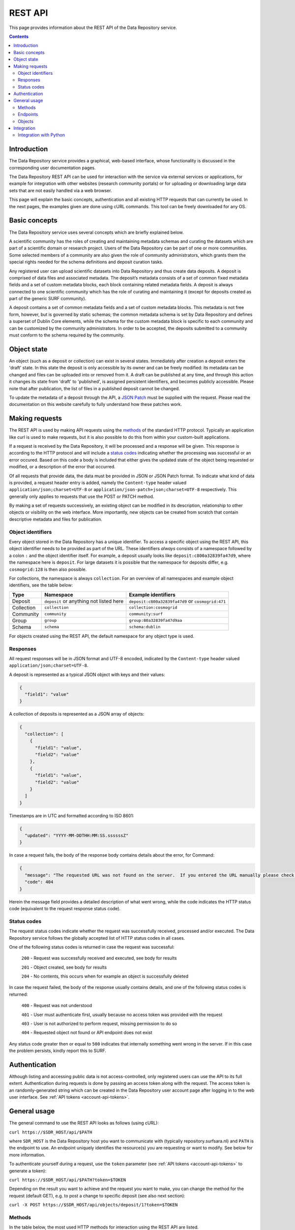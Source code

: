 .. _rest-api:

**************
REST API
**************

This page provides information about the REST API of the Data Repository service.

.. contents::
    :depth: 4

.. _rest-api-introduction:

==================
Introduction
==================

The Data Repository service provides a graphical, web-based interface, whose functionality is discussed in the corresponding user documentation pages.

The Data Repository REST API can be used for interaction with the service via external services or applications, for example for integration with other websites (research community portals) or for uploading or downloading large data sets that are not easily handled via a web browser.

This page will explain the basic concepts, authentication and all existing HTTP requests that can currently be used. In the next pages, the examples given are done using cURL commands. This tool can be freely downloaded for any OS.

.. _rest-api-basic-concepts:

==================
Basic concepts
==================

The Data Repository service uses several concepts which are briefly explained below.

A scientific community has the roles of creating and maintaining metadata schemas and curating the datasets which are part of a scientific domain or research project. Users of the Data Repository can be part of one or more communities. Some selected members of a community are also given the role of community administrators, which grants them the special rights needed for the schema definitions and deposit curation tasks.

Any registered user can upload scientific datasets into Data Repository and thus create data deposits. A deposit is comprised of data files and associated metadata. The deposit’s metadata consists of a set of common fixed metadata fields and a set of custom metadata blocks, each block containing related metadata fields. A deposit is always connected to one scientific community which has the role of curating and maintaining it (except for deposits created as part of the generic SURF community).

A deposit contains a set of common metadata fields and a set of custom metadata blocks. This metadata is not free form, however, but is governed by static schemas; the common metadata schema is set by Data Repository and defines a superset of Dublin Core elements, while the schema for the custom metadata block is specific to each community and can be customized by the community administrators. In order to be accepted, the deposits submitted to a community must conform to the schema required by the community.

.. _rest-api-objects:

==================
Object state
==================

An object (such as a deposit or collection) can exist in several states. Immediately after creation a deposit enters the 'draft' state. In this state the deposit is only accessible by its owner and can be freely modified: its metadata can be changed and files can be uploaded into or removed from it. A draft can be published at any time, and through this action it changes its state from 'draft' to 'published', is assigned persistent identifiers, and becomes publicly accessible. Please note that after publication, the list of files in a published deposit cannot be changed.

To update the metadata of a deposit through the API, a `JSON Patch`_ must be supplied with the request. Please read the documentation on this website carefully to fully understand how these patches work.

.. _rest-api-making-requests:

==================
Making requests
==================

The REST API is used by making API requests using the `methods`_ of the standard HTTP protocol. Typically an application like curl is used to make requests, but it is also possible to do this from within your custom-built applications.

If a request is received by the Data Repository, it will be processed and a response will be given. This response is according to the HTTP protocol and will include a `status codes`_ indicating whether the processing was successful or an error occured. Based on this code a body is included that either gives the updated state of the object being requested or modified, or a description of the error that occurred.

Of all requests that provide data, the data must be provided in JSON or JSON Patch format. To indicate what kind of data is provided, a request header entry is added, namely the ``Content-type`` header valued ``application/json;charset=UTF-8`` or ``application/json-patch+json;charset=UTF-8`` respectively. This generally only applies to requests that use the POST or PATCH method.

By making a set of requests successively, an existing object can be modified in its description, relationship to other objects or visibility on the web interface. More importantly, new objects can be created from scratch that contain descriptive metadata and files for publication.

.. _rest-api-object-identifiers:

Object identifiers
_________________

Every object stored in the Data Repository has a unique identifier. To access a specific object using the REST API, this object identifier needs to be provided as part of the URL. These identifiers `always` consists of a namespace followed by a colon ``:`` and the object identifier itself. For example, a deposit usually looks like ``deposit:c800a32839fa47d9``, where the namespace here is ``deposit``. For large datasets it is possible that the namespace for deposits differ, e.g. ``cosmogrid:128`` is then also possible.

For collections, the namespace is always ``collection``. For an overview of all namespaces and example object identifiers, see the table below:

============ =======================================  =============
Type         Namespace                                Example identifiers
============ =======================================  =============
Deposit      ``deposit`` or anything not listed here  ``deposit:c800a32839fa47d9`` or ``cosmogrid:471``
Collection   ``collection``						      ``collection:cosmogrid``
Community    ``community``							  ``community:surf``
Group        ``group``								  ``group:80a32839fa47d9aa``
Schema       ``schema``								  ``schema:dublin``
============ =======================================  =============

For objects created using the REST API, the default namespace for any object type is used.

.. _rest-api-making-responses:

Responses
_________________

All request responses will be in JSON format and UTF-8 encoded, indicated by the ``Content-type`` header valued ``application/json;charset=UTF-8``.

A deposit is represented as a typical JSON object with keys and their values:

.. code-block:: json

	{
	  "field1": "value"
	}


A collection of deposits is represented as a JSON array of objects:

.. code-block:: json

	{
	  "collection": [
	    {
	      "field1": "value",
	      "field2": "value"
	    },
	    {
	      "field1": "value",
	      "field2": "value"
	    }
	  ]
	}


Timestamps are in UTC and formatted according to ISO 8601:

.. code-block:: json

	{
	  "updated": "YYYY-MM-DDTHH:MM:SS.ssssssZ"
	}

In case a request fails, the body of the response body contains details about the error, for Command:

.. code-block:: json

	{
	  "message": "The requested URL was not found on the server.  If you entered the URL manually please check your spelling and try again.",
	  "code": 404
	}

Herein the message field provides a detailed description of what went wrong, while the code indicates the HTTP status code (equivalent to the request response status code).

.. _rest-api-status-codes:

Status codes
_________________

The request status codes indicate whether the request was successfully received, processed and/or executed. The Data Repository service follows the globally accepted list of HTTP status codes in all cases.

One of the following status codes is returned in case the request was successful:

    ``200`` - Request was successfully received and executed, see body for results

    ``201`` - Object created, see body for results

    ``204`` - No contents, this occurs when for example an object is successfully deleted

In case the request failed, the body of the response usually contains details, and one of the following status codes is returned:

    ``400`` - Request was not understood

    ``401`` - User must authenticate first, usually because no access token was provided with the request

    ``403`` - User is not authorized to perform request, missing permission to do so

    ``404`` - Requested object not found or API endpoint does not exist

Any status code greater then or equal to ``500`` indicates that internally something went wrong in the server. If in this case the problem persists, kindly report this to SURF.

.. _rest-api-authentication:

==================
Authentication
==================

Although listing and accessing public data is not access-controlled, only registered users can use the API to its full extent. Authentication during requests is done by passing an access token along with the request. The access token is an randomly-generated string which can be created in the Data Repository user account page after logging in to the web user interface. See :ref:`API tokens <account-api-tokens>`.

.. _rest-api-general-usage:

==================
General usage
==================

The general command to use the REST API looks as follows (using cURL):

``curl https://$SDR_HOST/api/$PATH``

where ``SDR_HOST`` is the Data Repository host you want to communicate with (typically repository.surfsara.nl) and ``PATH`` is the endpoint to use. An endpoint uniquely identifies the resource(s) you are requesting or want to modify. See below for more information.

To authenticate yourself during a request, use the ``token`` parameter (see :ref:`API tokens <account-api-tokens>` to generate a token):

``curl https://$SDR_HOST/api/$PATH?token=$TOKEN``

Depending on the result you want to achieve and the request you want to make, you can change the method for the request (default GET), e.g. to post a change to specific deposit (see also next section):

``curl -X POST https://$SDR_HOST/api/objects/deposit/1?token=$TOKEN``

.. _rest-api-methods:

Methods
_________________

In the table below, the most used HTTP methods for interaction using the REST API are listed.

============ =======================   =============
Method       Authentication required   Typical use
============ =======================   =============
GET          Typically no              Get current state of an object or resource, including header information
POST         Yes                       Create new object
PUT          Yes                       Upload file to deposit
PATCH        Yes                       Update descriptive metadata state of an object or resource
DELETE       Yes                       Delete a (part of a) resource or object
HEAD         Typically no              Identical to GET method, but without response body
============ =======================   =============

.. _rest-api-endpoints:

Endpoints
_________________

An endpoint uniquely identifies the resource(s) you are requesting or want to modify. An endpoint always starts with the general ``/api`` part and is logically followed by the type of information represented in the endpoint. Optionally a unique identifier that represents a resource or object can be added.

In the table below, some endpoints are listed together with the available methods:

======================================= ====================== =============
Endpoint                                Methods                Description
======================================= ====================== =============
``/api``                                GET                    General information about the REST API
``/api/objects``                        GET                    Object listing and search (with parameters)
``/api/objects/deposit/<id>``           GET, POST, PATCH       Deposit object metadata retrieval or updates
``/api/objects/collection/<id>``        GET, POST, PATCH       Collection object metadata retrieval or updates
``/api/objects/community/<id>``         GET                    Community object metadata retrieval
``/api/objects/group/<id>``             GET                    Group object metadata retrieval
``/api/objects/schema/<id>``            GET                    Schema object metadata retrieval
======================================= ====================== =============

.. _rest-api-objects:

Objects
_________________

In the table below, the available object types and corresponding operations for interaction using the REST API are listed.

============ ==============
Type         Operations
============ ==============
Deposit      List, retrieve, create, modify, publish, delete (draft)
Collection   List, retrieve, create, modify, publish, delete (draft)
Community    List, retrieve
Group        List, retrieve
Schema       List, retrieve
============ ==============

.. _rest-api-integration:

==================
Integration
==================

The Data Repository REST API can be integrated in any workflow or application as long as they adhere to the required workflows.

.. _rest-api-integration-python:

Integration with Python
_________________

To intergrate the API in your application using Python, please make use of the 'requests' package that allows excellent and straightforward interaction possibilities from within your Python scripts.


.. Links:

.. _`methods`: https://en.wikipedia.org/wiki/Hypertext_Transfer_Protocol#Request_methods
.. _`status codes`: https://en.wikipedia.org/wiki/List_of_HTTP_status_codes
.. _`JSON Patch`: http://jsonpatch.com/